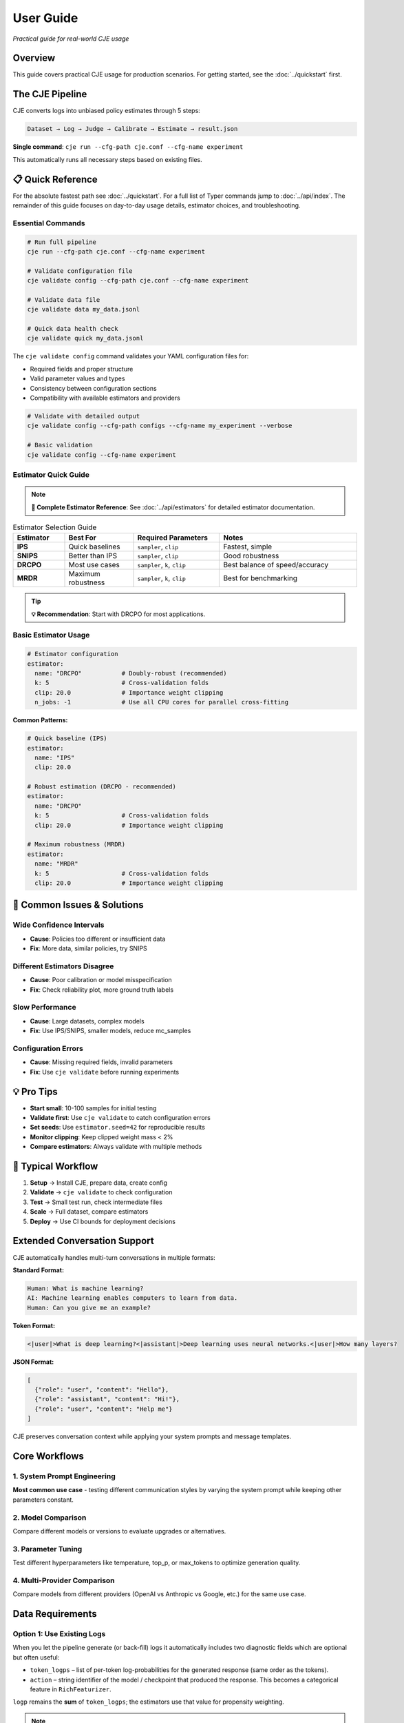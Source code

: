 User Guide
==========

*Practical guide for real-world CJE usage*

Overview
--------

This guide covers practical CJE usage for production scenarios. For getting started, see the :doc:`../quickstart` first.

The CJE Pipeline
----------------

CJE converts logs into unbiased policy estimates through 5 steps:

.. code-block:: text

   Dataset → Log → Judge → Calibrate → Estimate → result.json

**Single command**: ``cje run --cfg-path cje.conf --cfg-name experiment``

This automatically runs all necessary steps based on existing files.

📋 Quick Reference
------------------

For the absolute fastest path see :doc:`../quickstart`. For a full list of Typer commands jump to :doc:`../api/index`. The remainder of this guide focuses on day-to-day usage details, estimator choices, and troubleshooting.

Essential Commands
~~~~~~~~~~~~~~~~~~

.. code-block:: bash

   # Run full pipeline
   cje run --cfg-path cje.conf --cfg-name experiment
   
   # Validate configuration file
   cje validate config --cfg-path cje.conf --cfg-name experiment
   
   # Validate data file
   cje validate data my_data.jsonl
   
   # Quick data health check
   cje validate quick my_data.jsonl

The ``cje validate config`` command validates your YAML configuration files for:

- Required fields and proper structure
- Valid parameter values and types  
- Consistency between configuration sections
- Compatibility with available estimators and providers

.. code-block:: bash

   # Validate with detailed output
   cje validate config --cfg-path configs --cfg-name my_experiment --verbose
   
   # Basic validation
   cje validate config --cfg-name experiment

Estimator Quick Guide
~~~~~~~~~~~~~~~~~~~~~

.. note::
   **📖 Complete Estimator Reference**: See :doc:`../api/estimators` for detailed estimator documentation.

.. list-table:: Estimator Selection Guide
   :header-rows: 1
   :widths: 15 20 25 40

   * - Estimator
     - Best For
     - Required Parameters
     - Notes
   * - **IPS**
     - Quick baselines
     - ``sampler``, ``clip``
     - Fastest, simple
   * - **SNIPS**
     - Better than IPS
     - ``sampler``, ``clip``
     - Good robustness
   * - **DRCPO**
     - Most use cases
     - ``sampler``, ``k``, ``clip``
     - Best balance of speed/accuracy
   * - **MRDR**
     - Maximum robustness
     - ``sampler``, ``k``, ``clip``
     - Best for benchmarking

.. tip::
   **💡 Recommendation**: Start with DRCPO for most applications.

Basic Estimator Usage
~~~~~~~~~~~~~~~~~~~~~

.. code-block:: yaml

   # Estimator configuration
   estimator:
     name: "DRCPO"           # Doubly-robust (recommended)
     k: 5                    # Cross-validation folds
     clip: 20.0              # Importance weight clipping
     n_jobs: -1              # Use all CPU cores for parallel cross-fitting

**Common Patterns:**

.. code-block:: yaml

   # Quick baseline (IPS)
   estimator:
     name: "IPS"
     clip: 20.0

   # Robust estimation (DRCPO - recommended)
   estimator:
     name: "DRCPO"
     k: 5                    # Cross-validation folds
     clip: 20.0              # Importance weight clipping

   # Maximum robustness (MRDR)
   estimator:
     name: "MRDR"
     k: 5                    # Cross-validation folds  
     clip: 20.0              # Importance weight clipping

🚨 Common Issues & Solutions
----------------------------

Wide Confidence Intervals
~~~~~~~~~~~~~~~~~~~~~~~~~~
- **Cause**: Policies too different or insufficient data
- **Fix**: More data, similar policies, try SNIPS

Different Estimators Disagree  
~~~~~~~~~~~~~~~~~~~~~~~~~~~~~
- **Cause**: Poor calibration or model misspecification
- **Fix**: Check reliability plot, more ground truth labels

Slow Performance
~~~~~~~~~~~~~~~~
- **Cause**: Large datasets, complex models
- **Fix**: Use IPS/SNIPS, smaller models, reduce mc_samples

Configuration Errors
~~~~~~~~~~~~~~~~~~~~~
- **Cause**: Missing required fields, invalid parameters
- **Fix**: Use ``cje validate`` before running experiments

💡 Pro Tips
-----------

- **Start small**: 10-100 samples for initial testing
- **Validate first**: Use ``cje validate`` to catch configuration errors
- **Set seeds**: Use ``estimator.seed=42`` for reproducible results
- **Monitor clipping**: Keep clipped weight mass < 2%
- **Compare estimators**: Always validate with multiple methods

🔄 Typical Workflow
-------------------

1. **Setup** → Install CJE, prepare data, create config
2. **Validate** → ``cje validate`` to check configuration
3. **Test** → Small test run, check intermediate files  
4. **Scale** → Full dataset, compare estimators
5. **Deploy** → Use CI bounds for deployment decisions

Extended Conversation Support
-----------------------------

CJE automatically handles multi-turn conversations in multiple formats:

**Standard Format:**

.. code-block:: text

   Human: What is machine learning?
   AI: Machine learning enables computers to learn from data.
   Human: Can you give me an example?

**Token Format:**

.. code-block:: text

   <|user|>What is deep learning?<|assistant|>Deep learning uses neural networks.<|user|>How many layers?

**JSON Format:**

.. code-block:: json

   [
     {"role": "user", "content": "Hello"}, 
     {"role": "assistant", "content": "Hi!"}, 
     {"role": "user", "content": "Help me"}
   ]

CJE preserves conversation context while applying your system prompts and message templates.

Core Workflows
--------------

1. System Prompt Engineering
~~~~~~~~~~~~~~~~~~~~~~~~~~~~

**Most common use case** - testing different communication styles by varying the system prompt while keeping other parameters constant.

.. seealso::
   For a complete example of system prompt comparison, see the "Common Use Case: System Prompt Comparison" section in :doc:`configuration_reference`.

2. Model Comparison
~~~~~~~~~~~~~~~~~~~

Compare different models or versions to evaluate upgrades or alternatives.

.. seealso::
   See the "Model Comparison" section in :doc:`configuration_reference` for configuration examples.

3. Parameter Tuning
~~~~~~~~~~~~~~~~~~~

Test different hyperparameters like temperature, top_p, or max_tokens to optimize generation quality.

.. seealso::
   See the "Parameter Tuning" section in :doc:`configuration_reference` for examples of testing different parameter values.

4. Multi-Provider Comparison
~~~~~~~~~~~~~~~~~~~~~~~~~~~~

Compare models from different providers (OpenAI vs Anthropic vs Google, etc.) for the same use case.

.. seealso::
   See the "Multi-Provider Comparison" section in :doc:`configuration_reference` for examples comparing different providers.

Data Requirements
-----------------

Option 1: Use Existing Logs
~~~~~~~~~~~~~~~~~~~~~~~~~~~~

When you let the pipeline generate (or back-fill) logs it automatically includes two diagnostic fields which are optional but often useful:

* ``token_logps`` – list of per-token log-probabilities for the generated response (same order as the tokens).
* ``action`` – string identifier of the model / checkpoint that produced the response. This becomes a categorical feature in ``RichFeaturizer``.

``logp`` remains the **sum** of ``token_logps``; the estimators use that value for propensity weighting.

.. note::
   **Teacher Forcing Considerations**: Log probabilities must be computed consistently between logging and target policies. Due to API limitations, only certain providers (Fireworks, Together) support true teacher forcing. See :doc:`../developer/teacher_forcing` for critical implementation details.

If missing ``logp``, backfill it:

.. code-block:: bash

   cje backfill backfill-logp \
     your_logs.jsonl \
     logs_with_logp.jsonl \
     --model-name gpt-4o-mini

Option 2: Use CSV/Spreadsheet Data
~~~~~~~~~~~~~~~~~~~~~~~~~~~~~~~~~~

Perfect for data science workflows and spreadsheet-based experiments:

**Basic CSV format:**

.. code-block:: csv

   context,response,y_true,logp
   "What is machine learning?","ML is a subset of AI...",1,-12.3
   "Explain neural networks","Neural networks are...",0,-8.7
   "Define artificial intelligence","AI enables machines...",1,-10.2

**Minimal CSV (context only):**

.. code-block:: csv

   context
   "What is machine learning?"
   "Explain neural networks"
   "Define artificial intelligence"

**Configuration:**

.. code-block:: yaml

   # Dataset configuration
   dataset:
     name: "./data/my_data.csv"  # Supports .csv and .tsv files
     # split is ignored for file-based datasets

**Pandas/Jupyter Integration:**

.. code-block:: python

   import pandas as pd
   from cje.data import CSVDataset

   # From existing DataFrame
   df = pd.DataFrame({
       'context': ['What is AI?', 'Explain ML'],
       'response': ['AI is...', 'ML is...'],
       'y_true': [0.9, 0.8],
       'experiment_id': ['exp_1', 'exp_1']  # Extra columns go to meta
   })

   # Load into CJE
   dataset = CSVDataset.from_dataframe(df, name="my_experiment")

   # Use in configuration
   from cje.config import simple_config
   config = simple_config(dataset_name="./my_data.csv")

**CSV Features:**

- **Required**: ``context`` column only
- **Optional**: ``uid``, ``response``, ``y_true``, ``logp``
- **Extra columns**: Automatically stored in ``meta`` field
- **Missing values**: NaN automatically converted to None
- **TSV support**: Auto-detected by ``.tsv`` extension

Option 3: Generate Fresh Logs
~~~~~~~~~~~~~~~~~~~~~~~~~~~~~

.. code-block:: bash

   cje log run \
     --dataset ./data/my_data.jsonl \
     --model gpt-4o-mini \
     --out logs.jsonl

Option 4: External Data Workflows
~~~~~~~~~~~~~~~~~~~~~~~~~~~~~~~~~~

**Advanced**: For users with pre-computed target policy data.

**Current format** (map-based for multiple policies):

.. code-block:: json

   {
     "context": "What is ML?",
     "response": "ML is...",
     "logp": -12.3,
     "y_true": 0.85,
     "logp_target_all": {
       "low": -10.8,
       "medium": -11.2,
       "high": -11.5
     },
     "target_samples": {
       "low": ["ML teaches computers...", "ML is pattern recognition..."],
       "medium": ["ML algorithms learn..."],
       "high": ["ML enables autonomous learning...", "ML creates intelligent systems..."]
     }
   }

.. note::
   Pre-computed data is automatically detected when ``logp_target_all`` contains a dict mapping policy names to log probabilities (preferred), or a list in the same order as configured policies.

Option 5: Use Pairwise Comparison Data
~~~~~~~~~~~~~~~~~~~~~~~~~~~~~~~~~~~~~~

.. note::
   See the dedicated :doc:`../tutorials/pairwise_evaluation` for an end-to-end tutorial.

**Recommended**: When you have human preference data (A/B comparisons).

CJE can use pairwise comparison data (like LMSYS Chatbot Arena) where humans choose between responses. The Bradley-Terry model converts these preferences to scalar utilities.

**Built-in Chatbot Arena dataset:**

.. code-block:: python

   from cje.data import ChatbotArenaDataset

   # Load with model-level utilities
   dataset = ChatbotArenaDataset.download(
       split="train",
       model_aware=True,  # Get one utility per model
       regularization=0.01
   )

   # See model rankings
   rankings = dataset.get_model_rankings()
   for model, utility in list(rankings.items())[:5]:
       print(f"{model}: {utility:.3f}")

**Use in configuration:**

.. code-block:: yaml

   # Built-in pairwise dataset
   dataset:
     name: "ChatbotArena"
     split: "train"

   # Or use generic pairwise adapter
   dataset:
     name: "PairwiseComparison"
     # Will look for your own pairwise data

**Custom pairwise data:**

.. code-block:: python

   from cje.data.pairwise import BradleyTerryModel

   # Your comparison data: (winner_id, loser_id, weight)
   comparisons = [
       ("response_1", "response_2", 1.0),  # 1 beat 2
       ("response_3", "response_1", 1.0),  # 3 beat 1  
       ("response_2", "response_3", 0.5),  # Tie
       ("response_3", "response_2", 0.5),  # Tie (both directions)
   ]

   # Fit Bradley-Terry model
   bt_model = BradleyTerryModel(regularization=0.01)
   bt_model.fit(comparisons)

   # Get utilities
   utility_1 = bt_model.get_utility("response_1")  # ~0.33
   utility_2 = bt_model.get_utility("response_2")  # ~0.33
   utility_3 = bt_model.get_utility("response_3")  # ~0.66

**Key advantages:**

- **Human-grounded**: Based on actual human preferences
- **Handles intransitivity**: Robust to cycles via regularization
- **No absolute labels needed**: Only requires "A > B" judgments
- **Global consistency**: Bradley-Terry ensures coherent utilities

**Bradley-Terry model:**

.. math::

   P(A \text{ beats } B) = \frac{\exp(u_A)}{\exp(u_A) + \exp(u_B)}

Where :math:`u_A, u_B` are latent utilities, normalized to [0,1].

Estimator Selection
-------------------

.. note::
   **📖 Complete Reference**: See :doc:`../api/estimators` for detailed estimator specifications and parameters.

**Multi-Policy Support**: All estimators automatically support multiple target policies using CJE's unified architecture. When you specify multiple ``target_policies`` in your configuration, results are returned as dictionaries where each key corresponds to one policy.

**Parallel Cross-Fitting**: DRCPO and MRDR support parallel cross-validation for faster computation on multi-core systems. **Parallelization is enabled by default** (``n_jobs=-1``).

**Configuration**:

.. code-block:: yaml

   # Estimator configuration with parallelization
   estimator:
     name: "DRCPO"           # Doubly-robust (recommended)
     k: 5                    # Cross-validation folds
     clip: 20.0              # Importance weight clipping
     n_jobs: -1              # Use all CPU cores for parallel cross-fitting

**Performance Tips**:

- Parallelization is enabled by default (``n_jobs=-1``) for optimal performance
- Use ``n_jobs=1`` to disable parallelization if needed (e.g., debugging)
- For small datasets (< 100 samples), you may want ``n_jobs=1`` to avoid overhead
- Parallel cross-fitting is most beneficial with ``k >= 5`` folds and complex outcome models

Judge Configuration
-------------------

CJE uses AI judges to evaluate response quality. Judges are critical for translating raw model responses into calibrated quality scores.

Quick Judge Setup
~~~~~~~~~~~~~~~~~

**Default (recommended for most cases):**

.. code-block:: yaml

   # Judge configuration
   judge:
     provider: "openai"
     model_name: "gpt-4o-mini"
     template: "quick_judge"
     temperature: 0.0        # Deterministic for consistency

**High-quality evaluation:**

.. code-block:: yaml

   # Judge configuration for higher quality
   judge:
     provider: "openai"
     model_name: "gpt-4o"
     template: "detailed_judge"
     temperature: 0.0        # Deterministic for consistency

.. seealso::
   For comprehensive judge configuration including custom templates, see :doc:`custom_components`. 